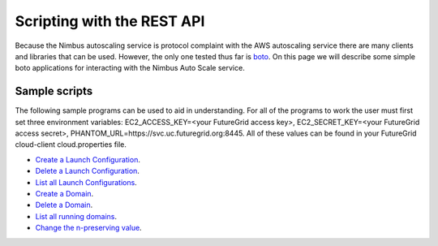===========================
Scripting with the REST API
===========================

Because the Nimbus autoscaling service is protocol complaint with 
the AWS autoscaling service there are many clients and libraries
that can be used.  However, the only one tested thus far is 
`boto <https://github.com/boto/boto>`_.  On this page we will describe 
some simple boto applications for interacting with the Nimbus
Auto Scale service.

Sample scripts
==============

The following sample programs can be used to aid in understanding.  For 
all of the programs to work the user must first set three environment
variables: EC2_ACCESS_KEY=<your FutureGrid access key>, 
EC2_SECRET_KEY=<your FutureGrid access secret>, 
PHANTOM_URL=https://svc.uc.futuregrid.org:8445.  All of these values 
can be found in your FutureGrid cloud-client cloud.properties file.

* `Create a Launch Configuration <https://github.com/nimbusproject/Phantom/blob/master/sandbox/lc_create.py>`_.

* `Delete a Launch Configuration <https://github.com/nimbusproject/Phantom/blob/master/sandbox/lc_delete.py>`_.

* `List all Launch Configurations <https://github.com/nimbusproject/Phantom/blob/master/sandbox/lc_list.py>`_.

* `Create a Domain <https://github.com/nimbusproject/Phantom/blob/master/sandbox/asg_create.py>`_.

* `Delete a Domain <https://github.com/nimbusproject/Phantom/blob/master/sandbox/asg_delete.py>`_.

* `List all running domains <https://github.com/nimbusproject/Phantom/blob/master/sandbox/asg_list.py>`_.

* `Change the n-preserving value <https://github.com/nimbusproject/Phantom/blob/master/sandbox/asg_alter.py>`_.


